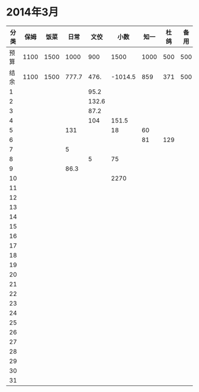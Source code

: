 * 2014年3月
| 分类 | 保姆 | 饭菜 |  日常 |  文佼 |    小数 | 知一 | 杜鸽 | 备用 |
|------+------+------+-------+-------+---------+------+------+------|
| 预算 | 1100 | 1500 |  1000 |   900 |    1500 | 1000 |  500 |  500 |
| 结余 | 1100 | 1500 | 777.7 |  476. | -1014.5 |  859 |  371 |  500 |
|    1 |      |      |       |  95.2 |         |      |      |      |
|    2 |      |      |       | 132.6 |         |      |      |      |
|    3 |      |      |       |  87.2 |         |      |      |      |
|    4 |      |      |       |   104 |   151.5 |      |      |      |
|    5 |      |      |   131 |       |      18 |   60 |      |      |
|    6 |      |      |       |       |         |   81 |  129 |      |
|    7 |      |      |     5 |       |         |      |      |      |
|    8 |      |      |       |     5 |      75 |      |      |      |
|    9 |      |      |  86.3 |       |         |      |      |      |
|   10 |      |      |       |       |    2270 |      |      |      |
|   11 |      |      |       |       |         |      |      |      |
|   12 |      |      |       |       |         |      |      |      |
|   13 |      |      |       |       |         |      |      |      |
|   14 |      |      |       |       |         |      |      |      |
|   15 |      |      |       |       |         |      |      |      |
|   16 |      |      |       |       |         |      |      |      |
|   17 |      |      |       |       |         |      |      |      |
|   18 |      |      |       |       |         |      |      |      |
|   19 |      |      |       |       |         |      |      |      |
|   20 |      |      |       |       |         |      |      |      |
|   21 |      |      |       |       |         |      |      |      |
|   22 |      |      |       |       |         |      |      |      |
|   23 |      |      |       |       |         |      |      |      |
|   24 |      |      |       |       |         |      |      |      |
|   25 |      |      |       |       |         |      |      |      |
|   26 |      |      |       |       |         |      |      |      |
|   27 |      |      |       |       |         |      |      |      |
|   28 |      |      |       |       |         |      |      |      |
|   29 |      |      |       |       |         |      |      |      |
|   30 |      |      |       |       |         |      |      |      |
|   31 |      |      |       |       |         |      |      |      |
#+TBLFM: @3$2..@3$9=@2-vsum(@4..@34)
